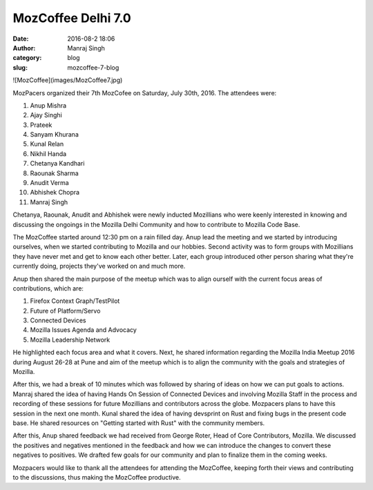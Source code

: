 MozCoffee Delhi 7.0
###################
:date: 2016-08-2 18:06
:author: Manraj Singh
:category: blog
:slug: mozcoffee-7-blog

![MozCoffee](images/MozCoffee7.jpg)

MozPacers organized their 7th MozCofee on Saturday, July 30th, 2016. The attendees were:

1. Anup Mishra
2. Ajay Singhi
3. Prateek
4. Sanyam Khurana
5. Kunal Relan
6. Nikhil Handa
7. Chetanya Kandhari
8. Raounak Sharma
9. Anudit Verma
10. Abhishek Chopra
11. Manraj Singh

Chetanya, Raounak, Anudit and Abhishek were newly inducted Mozillians who were keenly interested in knowing and discussing the ongoings in the Mozilla Delhi Community and how to contribute to Mozilla Code Base.

The MozCoffee started around 12:30 pm on a rain filled day. Anup lead the meeting and we started by introducing ourselves, when we started contributing to Mozilla and our hobbies. Second activity was to form groups with Mozillians they have never met and get to know each other better. Later, each group introduced other person sharing what they're currently doing, projects they've worked on and much more.

Anup then shared the main purpose of the meetup which was to align ourself with the current focus areas of contributions, which are:

1. Firefox Context Graph/TestPilot
2. Future of Platform/Servo
3. Connected Devices
4. Mozilla Issues Agenda and Advocacy
5. Mozilla Leadership Network 

He highlighted each focus area and what it covers. Next, he shared information regarding the Mozilla India Meetup 2016 during August 26-28 at Pune and aim of the meetup which is to align the community with the goals and strategies of Mozilla.

After this, we had a break of 10 minutes which was followed by sharing of ideas on how we can put goals to actions. Manraj shared the idea of having Hands On Session of Connected Devices and involving Mozilla Staff in the process and recording of these sessions for future Mozillians and contributors across the globe. Mozpacers plans to have this session in the next one month. Kunal shared the idea of having devsprint on Rust and fixing bugs in the present code base. He shared resources on "Getting started with Rust" with the community members. 

After this, Anup shared feedback we had received from George Roter, Head of Core Contributors, Mozilla. We discussed the positives and negatives mentioned in the feedback and how we can introduce the changes to convert these negatives to positives. We drafted few goals for our community and plan to finalize them in the coming weeks.

Mozpacers would like to thank all the attendees for attending the MozCoffee, keeping forth their views and contributing to the discussions, thus making the MozCoffee productive.